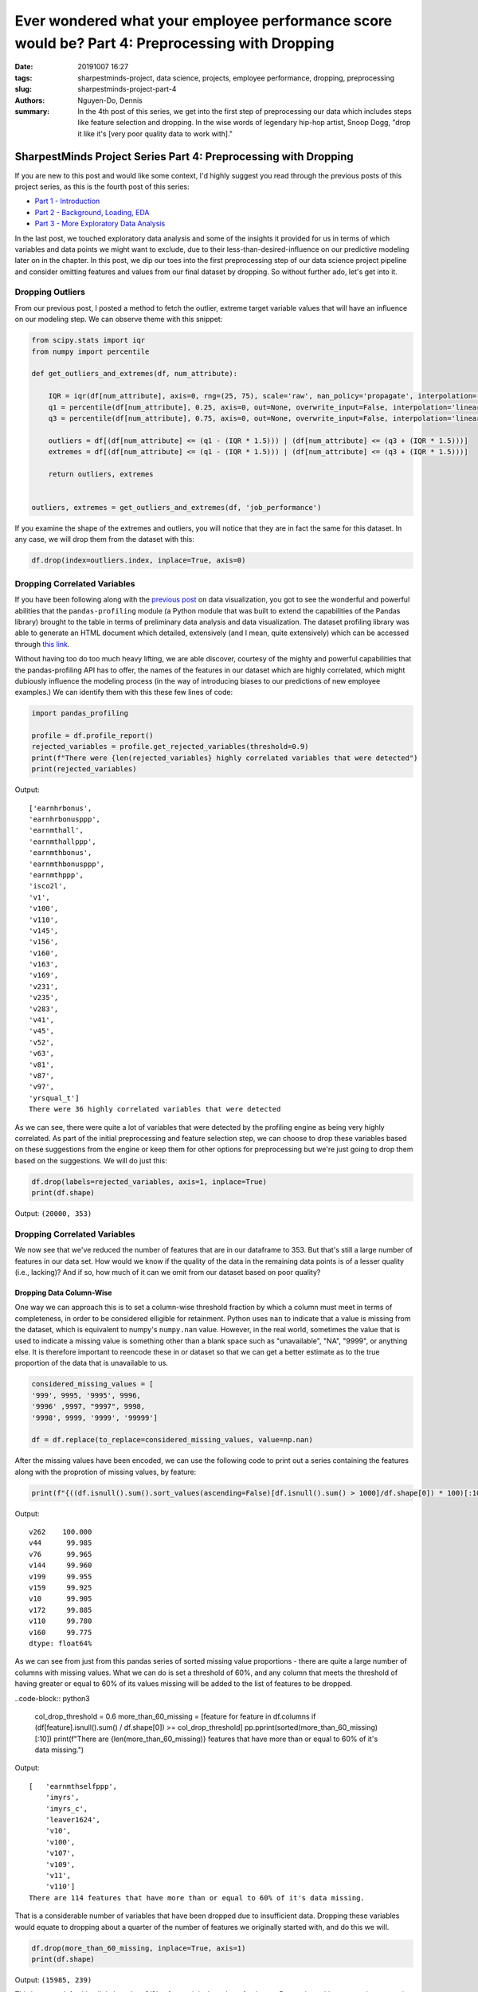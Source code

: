Ever wondered what your employee performance score would be? Part 4: Preprocessing with Dropping
################################################################################################

:date: 20191007 16:27
:tags: sharpestminds-project, data science, projects, employee performance, dropping, preprocessing
:slug: sharpestminds-project-part-4
:authors: Nguyen-Do, Dennis;
:summary: In the 4th post of this series, we get into the first step of preprocessing our data which includes steps like feature selection and dropping. In the wise words of legendary hip-hop artist, Snoop Dogg, "drop it like it's [very poor quality data to work with]."

*****************************************************************
SharpestMinds Project Series Part 4: Preprocessing with Dropping
*****************************************************************

If you are new to this post and would like some context, I'd highly suggest you read through the previous posts of this project series, as this is the fourth post of this series:

* `Part 1 - Introduction <{filename}./sharpestminds-project-part-1.rst>`_
* `Part 2 - Background, Loading, EDA <{filename}./sharpestminds-project-part-2.rst>`_
* `Part 3 - More Exploratory Data Analysis <{filename}./sharpestminds-project-part-3.rst>`_

In the last post, we touched exploratory data analysis and some of the insights it provided for us in terms of which variables and data points we might want to exclude, due to their less-than-desired-influence on our predictive modeling later on in the chapter. In this post, we dip our toes into the first preprocessing step of our data science project pipeline and consider omitting features and values from our final dataset by dropping. So without further ado, let's get into it.

=================
Dropping Outliers
=================

From our previous post, I posted a method to fetch the outlier, extreme target variable values that will have an influence on our modeling step. We can observe theme with this snippet:

.. code-block:: python3

    from scipy.stats import iqr
    from numpy import percentile

    def get_outliers_and_extremes(df, num_attribute):
        
        IQR = iqr(df[num_attribute], axis=0, rng=(25, 75), scale='raw', nan_policy='propagate', interpolation='linear', keepdims=False)
        q1 = percentile(df[num_attribute], 0.25, axis=0, out=None, overwrite_input=False, interpolation='linear', keepdims=False)
        q3 = percentile(df[num_attribute], 0.75, axis=0, out=None, overwrite_input=False, interpolation='linear', keepdims=False)
        
        outliers = df[(df[num_attribute] <= (q1 - (IQR * 1.5))) | (df[num_attribute] <= (q3 + (IQR * 1.5)))]
        extremes = df[(df[num_attribute] <= (q1 - (IQR * 1.5))) | (df[num_attribute] <= (q3 + (IQR * 1.5)))]
        
        return outliers, extremes


    outliers, extremes = get_outliers_and_extremes(df, 'job_performance')
    
If you examine the shape of the extremes and outliers, you will notice that they are in fact the same for this dataset. In any case, we will drop them from the dataset with this:

.. code-block:: python3

    df.drop(index=outliers.index, inplace=True, axis=0)

=============================
Dropping Correlated Variables
=============================

If you have been following along with the `previous post <{filename}./sharpestminds-project-part-3.rst>`_ on data visualization, you got to see the wonderful and powerful abilities that the ``pandas-profiling`` module (a Python module that was built to extend the capabilities of the Pandas library) brought to the table in terms of preliminary data analysis and data visualization. The dataset profiling library was able to generate an HTML document which detailed, extensively (and I mean, quite extensively) which can be accessed through `this link <https://sjhh-nguyen-d.github.io/dataframe_profiling_report.html>`_.

Without having too do too much heavy lifting, we are able discover, courtesy of the mighty and powerful capabilities that the pandas-profiling API has to offer, the names of the features in our dataset which are highly correlated, which might dubiously influence the modeling process (in the way of introducing biases to our predictions of new employee examples.) We can identify them with this these few lines of code:
 
.. code-block:: python3

    import pandas_profiling
    
    profile = df.profile_report()
    rejected_variables = profile.get_rejected_variables(threshold=0.9)
    print(f"There were {len(rejected_variables} highly correlated variables that were detected")
    print(rejected_variables)


Output: 

::

    ['earnhrbonus',
    'earnhrbonusppp',
    'earnmthall',
    'earnmthallppp',
    'earnmthbonus',
    'earnmthbonusppp',
    'earnmthppp',
    'isco2l',
    'v1',
    'v100',
    'v110',
    'v145',
    'v156',
    'v160',
    'v163',
    'v169',
    'v231',
    'v235',
    'v283',
    'v41',
    'v45',
    'v52',
    'v63',
    'v81',
    'v87',
    'v97',
    'yrsqual_t']
    There were 36 highly correlated variables that were detected

As we can see, there were quite a lot of variables that were detected by the profiling engine as being very highly correlated. As part of the initial preprocessing and feature selection step, we can choose to drop these variables based on these suggestions from the engine or keep them for other options for preprocessing but we're just going to drop them based on the suggestions. We will do just this:

.. code-block:: python3

    df.drop(labels=rejected_variables, axis=1, inplace=True)
    print(df.shape)

Output: ``(20000, 353)``

=============================
Dropping Correlated Variables
=============================

We now see that we've reduced the number of features that are in our dataframe to 353. But that's still a large number of features in our data set. How would we know if the quality of the data in the remaining data points is of a lesser quality (i.e., lacking)? And if so, how much of it can we omit from our dataset based on poor quality?

Dropping Data Column-Wise
*************************

One way we can approach this is to set a column-wise threshold fraction by which a column must meet in terms of completeness, in order to be considered elligible for retainment. Python uses ``nan`` to indicate that a value is missing from the dataset, which is equivalent to numpy's ``numpy.nan`` value. However, in the real world, sometimes the value that is used to indicate a missing value is something other than a blank space such as "unavailable", "NA", "9999", or anything else. It is therefore important to reencode these in or dataset so that we can get a better estimate as to the true proportion of the data that is unavailable to us. 

.. code-block:: python3

    considered_missing_values = [
    '999', 9995, '9995', 9996, 
    '9996' ,9997, "9997", 9998,
    '9998', 9999, '9999', '99999']

    df = df.replace(to_replace=considered_missing_values, value=np.nan)


After the missing values have been encoded, we can use the following code to print out a series containing the features along with the proprotion of missing values, by feature:

.. code-block:: python3

    print(f"{((df.isnull().sum().sort_values(ascending=False)[df.isnull().sum() > 1000]/df.shape[0]) * 100)[:10]}")

Output: 

::

    v262    100.000
    v44      99.985
    v76      99.965
    v144     99.960
    v199     99.955
    v159     99.925
    v10      99.905
    v172     99.885
    v110     99.780
    v160     99.775
    dtype: float64%

As we can see from just from this pandas series of sorted missing value proportions - there are quite a large number of columns with missing values. What we can do is set a threshold of 60%, and any column that meets the threshold of having greater or equal to 60% of its values missing will be added to the list of features to be dropped.

..code-block:: python3

    col_drop_threshold = 0.6
    more_than_60_missing = [feature for feature in df.columns if (df[feature].isnull().sum() / df.shape[0]) >= col_drop_threshold]
    pp.pprint(sorted(more_than_60_missing)[:10])
    print(f"There are {len(more_than_60_missing)} features that have more than or equal to 60% of it's data missing.")

Output:

::

    [   'earnmthselfppp',
        'imyrs',
        'imyrs_c',
        'leaver1624',
        'v10',
        'v100',
        'v107',
        'v109',
        'v11',
        'v110']
    There are 114 features that have more than or equal to 60% of it's data missing.

That is a considerable number of variables that have been dropped due to insufficient data. Dropping these variables would equate to dropping about a quarter of the number of features we originally started with, and do this we will.


.. code-block:: python3

    df.drop(more_than_60_missing, inplace=True, axis=1)
    print(df.shape)


Output: ``(15985, 239)``

This leaves us left with a little less than 2/3's of our original number of columns. Data points with an extensive proportion of their values can, in rare cases,provide us information as to the underlying nature of our data and how the data itself was collected. In most cases, however, having the majority of our data missing is a bad thing, and we want to do like Marie Kondo and because they don't spark any joy in our lives anymore.

Dropping Data Row-Wise
**********************

We can drop data row-wise by the same measure we chose to drop data column-wise, that is, using a threshold approach, and we can do that with these lines of code:

.. code-block:: python3 

    # Data points with percentage of data missing and greater will be dropped from the dataset
    dropthreshold = 20

    # get the data points in the dataframe that have >= 30% of their data missing
    more_than_20_missing_rows = df.loc[(df.isnull().sum(axis=1)/df.shape[1]*100) >= dropthreshold].columns
    df = df.loc[(
        df.isnull().sum(axis=1) / df.shape[1]*100 < dropthreshold
    )]

    print(df.shape)

Output: ``(14566, 239)``


Dropping Redundant Information
******************************

At this point, we've whittled down the proportion of missing values by quite a bit. Some features we can identify algorithmically, or by some criterion, as elligible for dropping. Sometimes, this cannot be done without having the coding scheme or domain knowledge of how you retrieved your data. Luckily, if you've been provided a code book or have consulted your local, registered dataset provider, you will have even further insight as to what can or cannot be dropped for redundancy. One example of such redundancy can be seen in different versions of coding for the same information (e.g., the 2007 encoding for a value vs. the 2018 encoding scheme of a value). This case, we used our domain knowledge we received from other experts in our department, and will rule out which columns can be dropped from this dataset. In a way this step is similar to the feature selection step, but we will choose to include it in this section.

Our strategy then is to simply hand pick the feature sets that represent the same information, select the one that has the most complete information and discard the remaining one.

.. code-block:: python3 

    redundant_features = ["readytolearn_wle_ca", "icthome_wle_ca", "ictwork_wle_ca", 
                      "influence_wle_ca", "planning_wle_ca", "readhome_wle_ca", 
                      "readwork_wle_ca", "taskdisc_wle_ca", "writhome_wle_ca", 
                      "writwork_wle_ca", "ageg10lfs", "ageg10lfs_t", "edcat7", 
                      "edcat8", "isco2c", "isic2c", "earnflag", "reg_tl2", "lng_bq", 
                      "lng_ci", "edlevel3", "nfehrsnjr", "nfehrsjr", "fnfe12jr", 
                      "fnfaet12jr", "faet12jr", "faet12njr", "fe12", "monthlyincpr",
                      "earnhrdcl", "earnhrbonusdcl", "row", "uni", "cntryid_e"
                     ]
    df.drop(redundant_features, inplace=True, axis=1)
    print(df.shape)

Output: ``(14424, 206)``

The naming convention of these variables also gives hiint as to what is encoded in the values of these variables such as different encoding schemes, a more granular measurement of information, or an ordinalized organization of a numeric variable. Each of these offer different levels of signal to our model, however, for simplicity sake, we remove the versions of the features that have the largest proportions of their data missing.


Conclusion
----------

In summation, what remains of the data after the initial preprocessing step of dropping some variables for due to insufficient data, redudant and highly correlated features is a dataframe of shape ``(14424, 206)``. We covered a a few methods to identify such data as well as the dropping operation for row-wise and column-wise data from the Pandas library. In the `next post <{filename}./sharpestminds-project-part-5.rst>`_, we will begin the next preprocessing step of our pipeline, in which we prepare our data for further processing of by manipulating and encoding our data so that we can perform operations on the data later down the road. Until then...ciao!

.. todo:
    things to do
    conclusory paragraph about what the next step of the project isEver wondered what your employee performance score would be? Part-3
